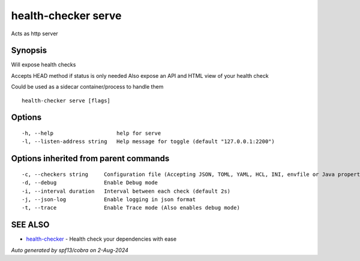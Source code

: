 .. _health-checker_serve:

health-checker serve
--------------------

Acts as http server

Synopsis
~~~~~~~~


Will expose health checks

Accepts HEAD method if status is only needed
Also expose an API and HTML view of your health check

Could be used as a sidecar container/process to handle them

::

  health-checker serve [flags]

Options
~~~~~~~

::

  -h, --help                    help for serve
  -l, --listen-address string   Help message for toggle (default "127.0.0.1:2200")

Options inherited from parent commands
~~~~~~~~~~~~~~~~~~~~~~~~~~~~~~~~~~~~~~

::

  -c, --checkers string     Configuration file (Accepting JSON, TOML, YAML, HCL, INI, envfile or Java properties formats) (default "checkers.yaml")
  -d, --debug               Enable Debug mode
  -i, --interval duration   Interval between each check (default 2s)
  -j, --json-log            Enable logging in json format
  -t, --trace               Enable Trace mode (Also enables debug mode)

SEE ALSO
~~~~~~~~

* `health-checker <health-checker.rst>`_ 	 - Health check your dependencies with ease

*Auto generated by spf13/cobra on 2-Aug-2024*
